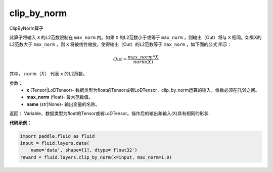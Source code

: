 .. _cn_api_fluid_layers_clip_by_norm:

clip_by_norm
-------------------------------

.. py:function:: paddle.fluid.layers.clip_by_norm(x, max_norm, name=None)

ClipByNorm算子

此算子将输入 ``X`` 的L2范数限制在 ``max_norm`` 内。如果 ``X`` 的L2范数小于或等于 ``max_norm``  ，则输出（Out）将与 ``X`` 相同。如果X的L2范数大于 ``max_norm`` ，则 ``X`` 将被线性缩放，使得输出（Out）的L2范数等于 ``max_norm`` ，如下面的公式
所示：

.. math::
         Out = \frac{max\_norm * X}{norm(X)}

其中， :math:`norm（X）` 代表 ``x`` 的L2范数。


参数：
        - **x** (Tensor|LoDTensor)- 数据类型为float的Tensor或者LoDTensor，clip_by_norm运算的输入，维数必须在[1,9]之间。
        - **max_norm** (float)- 最大范数值。
        - **name** (str|None)- 输出变量的名称。

返回：        Variable，数据类型为float的Tensor或者LoDTensor。操作后的输出和输入(X)具有相同的形状.

**代码示例：**

.. code-block:: python

    import paddle.fluid as fluid
    input = fluid.layers.data(
        name='data', shape=[1], dtype='float32')
    reward = fluid.layers.clip_by_norm(x=input, max_norm=1.0)